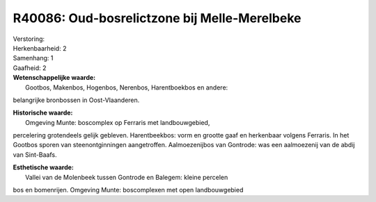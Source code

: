 R40086: Oud-bosrelictzone bij Melle-Merelbeke
=============================================

| Verstoring:

| Herkenbaarheid: 2

| Samenhang: 1

| Gaafheid: 2

| **Wetenschappelijke waarde:**
|  Gootbos, Makenbos, Hogenbos, Nerenbos, Harentboekbos en andere:
belangrijke bronbossen in Oost-Vlaanderen.

| **Historische waarde:**
|  Omgeving Munte: boscomplex op Ferraris met landbouwgebied,
percelering grotendeels gelijk gebleven. Harentbeekbos: vorm en grootte
gaaf en herkenbaar volgens Ferraris. In het Gootbos sporen van
steenontginningen aangetroffen. Aalmoezenijbos van Gontrode: was een
aalmoezenij van de abdij van Sint-Baafs.

| **Esthetische waarde:**
|  Vallei van de Molenbeek tussen Gontrode en Balegem: kleine percelen
bos en bomenrijen. Omgeving Munte: boscomplexen met open landbouwgebied



